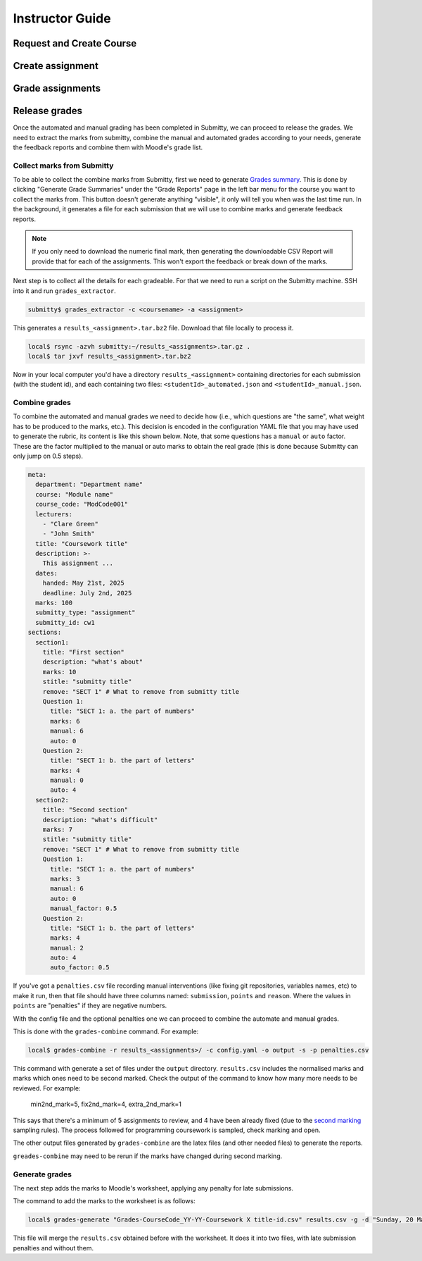 ================
Instructor Guide
================

Request and Create Course
=========================


Create assignment
=================


Grade assignments
=================


Release grades
==============

Once the automated and manual grading has been completed in Submitty, we can
proceed to release the grades. We need to extract the marks from submitty,
combine the manual and automated grades according to your needs, generate the
feedback reports and combine them with Moodle's grade list.

Collect marks from Submitty
---------------------------

To be able to collect the combine marks from Submitty, first we need to generate
`Grades summary`_. This is done by clicking "Generate Grade Summaries" under the
"Grade Reports" page in the left bar menu for the course you want to collect the
marks from. This button doesn't generate anything "visible", it only will tell
you when was the last time run. In the background, it generates a file for each
submission that we will use to combine marks and generate feedback reports.

.. note::
   If you only need to download the numeric final mark, then generating the
   downloadable CSV Report will provide that for each of the assignments. This
   won't export the feedback or break down of the marks.

Next step is to collect all the details for each gradeable. For that we need to run
a script on the Submitty machine. SSH into it and run ``grades_extractor``.

.. code-block:: bash

   submitty$ grades_extractor -c <coursename> -a <assignment>


This generates a ``results_<assignment>.tar.bz2`` file. Download that file locally to
process it.

.. code-block:: bash

   local$ rsync -azvh submitty:~/results_<assignments>.tar.gz .
   local$ tar jxvf results_<assignment>.tar.bz2


Now in your local computer you'd have a directory ``results_<assignment>`` containing
directories for each submission (with the student id), and each containing two files:
``<studentId>_automated.json`` and ``<studentId>_manual.json``.


Combine grades
--------------

To combine the automated and manual grades we need to decide how (i.e., which
questions are "the same", what weight has to be produced to the marks, etc.).
This decision is encoded in the configuration YAML file that you may have used
to generate the rubric, its content is like this shown below. Note, that some
questions has a ``manual`` or ``auto`` factor. These are the factor multiplied
to the manual or auto marks to obtain the real grade (this is done because
Submitty can only jump on 0.5 steps).

.. code-block:: yaml

   meta:
     department: "Department name"
     course: "Module name"
     course_code: "ModCode001"
     lecturers:
       - "Clare Green"
       - "John Smith"
     title: "Coursework title"
     description: >-
       This assignment ...
     dates:
       handed: May 21st, 2025
       deadline: July 2nd, 2025
     marks: 100
     submitty_type: "assignment"
     submitty_id: cw1
   sections:
     section1:
       title: "First section"
       description: "what's about"
       marks: 10
       stitle: "submitty title"
       remove: "SECT 1" # What to remove from submitty title
       Question 1:
         title: "SECT 1: a. the part of numbers"
         marks: 6
         manual: 6
         auto: 0
       Question 2:
         title: "SECT 1: b. the part of letters"
         marks: 4
         manual: 0
         auto: 4
     section2:
       title: "Second section"
       description: "what's difficult"
       marks: 7
       stitle: "submitty title"
       remove: "SECT 1" # What to remove from submitty title
       Question 1:
         title: "SECT 1: a. the part of numbers"
         marks: 3
         manual: 6
         auto: 0
         manual_factor: 0.5
       Question 2:
         title: "SECT 1: b. the part of letters"
         marks: 4
         manual: 2
         auto: 4
         auto_factor: 0.5



If you've got a ``penalties.csv`` file recording manual interventions (like
fixing git repositories, variables names, etc) to make it run, then that file
should have three columns named: ``submission``, ``points`` and ``reason``.
Where the values in ``points`` are "penalties" if they are negative numbers.

With the config file and the optional penalties one we can proceed to combine
the automate and manual grades.

This is done with the ``grades-combine`` command. For example:


.. code-block:: bash

   local$ grades-combine -r results_<assignments>/ -c config.yaml -o output -s -p penalties.csv


This command with generate a set of files under the ``output`` directory.
``results.csv`` includes the normalised marks and marks which ones need to be
second marked. Check the output of the command to know how many more needs to be
reviewed. For example:

   min2nd_mark=5, fix2nd_mark=4, extra_2nd_mark=1


This says that there's a minimum of 5 assignments to review, and 4 have been
already fixed (due to the `second marking`_ sampling rules). The process followed
for programming coursework is sampled, check marking and open.


The other output files generated by ``grades-combine`` are the latex files (and
other needed files) to generate the reports.

``greades-combine`` may need to be rerun if the marks have changed during second
marking.

Generate grades
---------------

The next step adds the marks to Moodle's worksheet, applying any penalty for
late submissions.

The command to add the marks to the worksheet is as follows:

.. code-block:: bash

   local$ grades-generate "Grades-CourseCode_YY-YY-Coursework X title-id.csv" results.csv -g -d "Sunday, 20 March 2022, 11:00 PM"


This file will merge the ``results.csv`` obtained before with the worksheet. It
does it into two files, with late submission penalties and without them.

.. _Grades summary: https://submitty.org/instructor/course_settings/rainbow_grades/#grades-summaries
.. _second marking: https://www.ucl.ac.uk/academic-manual/chapters/chapter-4-assessment-framework-taught-programmes/section-7-marking-moderation#7.6_
